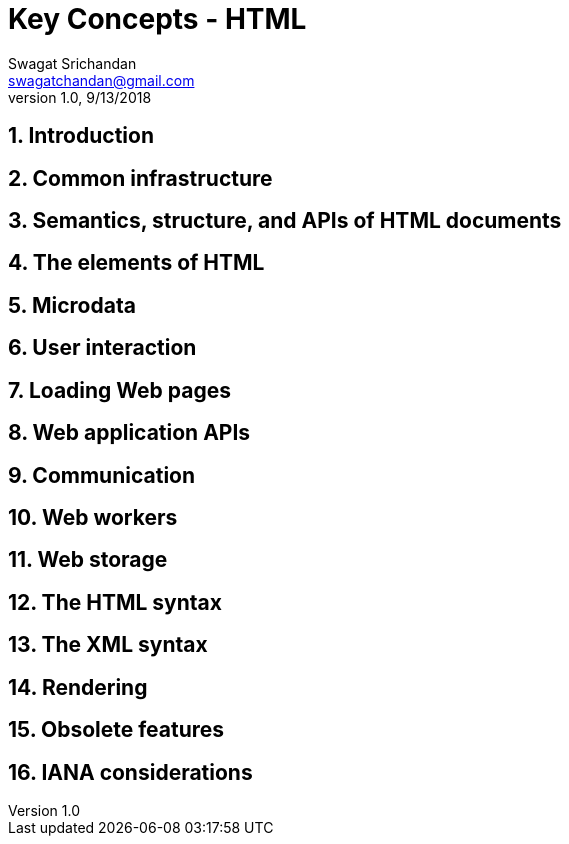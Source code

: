 = Key Concepts - HTML
Swagat Srichandan <swagatchandan@gmail.com>
v1.0, 9/13/2018

== 1. Introduction

== 2. Common infrastructure

== 3. Semantics, structure, and APIs of HTML documents

== 4. The elements of HTML

== 5. Microdata

== 6. User interaction

== 7. Loading Web pages

== 8. Web application APIs

== 9. Communication

== 10. Web workers

== 11. Web storage

== 12. The HTML syntax

== 13. The XML syntax

== 14. Rendering

== 15. Obsolete features

== 16. IANA considerations
